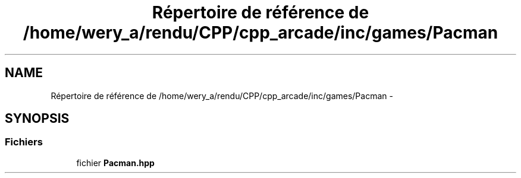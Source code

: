 .TH "Répertoire de référence de /home/wery_a/rendu/CPP/cpp_arcade/inc/games/Pacman" 3 "Jeudi 31 Mars 2016" "Version 1" "Arcade" \" -*- nroff -*-
.ad l
.nh
.SH NAME
Répertoire de référence de /home/wery_a/rendu/CPP/cpp_arcade/inc/games/Pacman \- 
.SH SYNOPSIS
.br
.PP
.SS "Fichiers"

.in +1c
.ti -1c
.RI "fichier \fBPacman\&.hpp\fP"
.br
.in -1c
